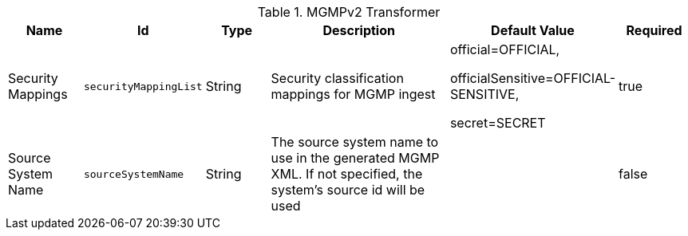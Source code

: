 :title: MGMPv2 Transformer
:id: org.codice.alliance.catalog.mgmp.MgmpConfiguration
:type: table
:status: published
:application: ${alliance-mgmp}
:summary: MGMPv2 Transformer configurations.

.[[org.codice.alliance.catalog.mgmp.MgmpConfiguration]]MGMPv2 Transformer
[cols="1,1m,1,3,1,1" options="header"]
|===

|Name
|Id
|Type
|Description
|Default Value
|Required

|Security Mappings
|securityMappingList
|String
|Security classification mappings for MGMP ingest
|official=OFFICIAL,

officialSensitive=OFFICIAL-SENSITIVE,

secret=SECRET

|true

|Source System Name
|sourceSystemName
|String
|The source system name to use in the generated MGMP XML.  If not specified, the system's source id will be used
|
|false

|===
